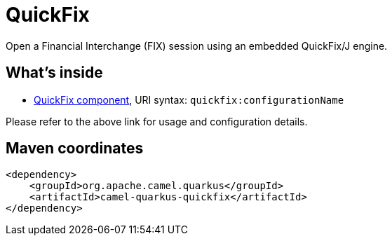 // Do not edit directly!
// This file was generated by camel-quarkus-maven-plugin:update-extension-doc-page
[id="extensions-quickfix"]
= QuickFix
:linkattrs:
:cq-artifact-id: camel-quarkus-quickfix
:cq-native-supported: false
:cq-status: Preview
:cq-status-deprecation: Preview
:cq-description: Open a Financial Interchange (FIX) session using an embedded QuickFix/J engine.
:cq-deprecated: false
:cq-jvm-since: 1.1.0
:cq-native-since: n/a

ifeval::[{doc-show-badges} == true]
[.badges]
[.badge-key]##JVM since##[.badge-supported]##1.1.0## [.badge-key]##Native##[.badge-unsupported]##unsupported##
endif::[]

Open a Financial Interchange (FIX) session using an embedded QuickFix/J engine.

[id="extensions-quickfix-whats-inside"]
== What's inside

* xref:{cq-camel-components}::quickfix-component.adoc[QuickFix component], URI syntax: `quickfix:configurationName`

Please refer to the above link for usage and configuration details.

[id="extensions-quickfix-maven-coordinates"]
== Maven coordinates

[source,xml]
----
<dependency>
    <groupId>org.apache.camel.quarkus</groupId>
    <artifactId>camel-quarkus-quickfix</artifactId>
</dependency>
----
ifeval::[{doc-show-user-guide-link} == true]
Check the xref:user-guide/index.adoc[User guide] for more information about writing Camel Quarkus applications.
endif::[]
